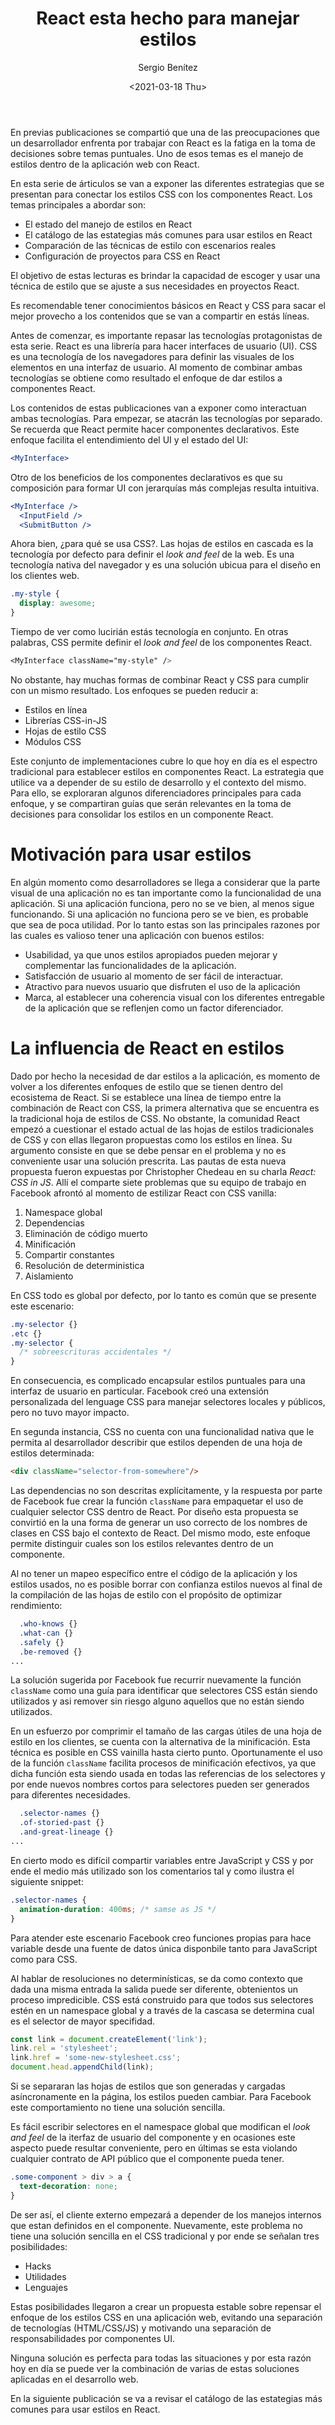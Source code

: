 #+TITLE: React esta hecho para manejar estilos
#+DESCRIPTION: Serie que recopila el estado de arte del manejo de estilos en React
#+AUTHOR: Sergio Benítez
#+DATE:<2021-03-18 Thu> 
#+STARTUP: fold
#+HUGO_BASE_DIR: ~/Development/suabochica-blog/
#+HUGO_SECTION: /post
#+HUGO_WEIGHT: auto
#+HUGO_AUTO_SET_LASTMOD: t

En previas publicaciones se compartió que una de las preocupaciones que un desarrollador enfrenta por trabajar con React es la fatiga en la toma de decisiones sobre temas puntuales. Uno de esos temas es el manejo de estilos dentro de la aplicación web con React.

En esta serie de árticulos se van a exponer las diferentes estrategias que se presentan para conectar los estilos CSS con los componentes React. Los temas principales a abordar son:

- El estado del manejo de estilos en React
- El catálogo de las estategias más comunes para usar estilos en React
- Comparación de las técnicas de estilo con escenarios reales
- Configuración de proyectos para CSS en React

El objetivo de estas lecturas es brindar la capacidad de escoger y usar una técnica de estilo que se ajuste a sus necesidades en proyectos React.

Es recomendable tener conocimientos básicos en React y CSS para sacar el mejor provecho a los contenidos que se van a compartir en estás líneas.

Antes de comenzar, es importante repasar las tecnologías protagonistas de esta serie. React es una librería para hacer interfaces de usuario (UI). CSS es una tecnología de los navegadores para definir las visuales de los elementos en una interfaz de usuario. Al momento de combinar ambas tecnologías se obtiene como resultado el enfoque de dar estilos a componentes React.

Los contenidos de estas publicaciones van a exponer como interactuan ambas tecnologías. Para empezar, se atacrán las tecnologías por separado. Se recuerda que React permite hacer componentes declarativos. Este enfoque facilita el entendimiento del UI y el estado del UI:

#+begin_src jsx
<MyInterface>
#+end_src

Otro de los beneficios de los componentes declarativos es que su composición para formar UI con jerarquías más complejas resulta intuitiva.

#+begin_src jsx
<MyInterface />
  <InputField />
  <SubmitButton />
#+end_src

Ahora bien, ¿para qué se usa CSS?. Las hojas de estilos en cascada es la tecnología por defecto para definir el /look and feel/ de la web. Es una tecnología nativa del navegador y es una solución ubicua para el diseño en los clientes web.

#+begin_src css
  .my-style {
    display: awesome;
  }
#+end_src

Tiempo de ver como lucirián estás tecnología en conjunto. En otras palabras, CSS permite definir el /look and feel/ de los componentes React.

#+begin_src css
<MyInterface className="my-style" />
#+end_src

No obstante, hay muchas formas de combinar React y CSS para cumplir con un mismo resultado. Los enfoques se pueden reducir a:

- Estilos en línea
- Librerías CSS-in-JS
- Hojas de estilo CSS
- Módulos CSS

Este conjunto de implementaciones cubre lo que hoy en día es el espectro tradicional para establecer estilos en componentes React. La estrategia que utilice va a depender de su estilo de desarrollo y el contexto del mismo. Para ello, se exploraran algunos diferenciadores principales para cada enfoque, y se compartiran guías que serán relevantes en la toma de decisiones para consolidar los estilos en un componente React.

* Motivación para usar estilos

En algún momento como desarrolladores se llega a considerar que la parte visual de una aplicación no es tan importante como la funcionalidad de una aplicación. Si una aplicación funciona, pero no se ve bien, al menos sigue funcionando. Si una aplicación no funciona pero se ve bien, es probable que sea de poca utilidad. Por lo tanto estas son las principales razones por las cuales es valioso tener una aplicación con buenos estilos:

- Usabilidad, ya que unos estilos apropiados pueden mejorar y complementar las funcionalidades de la aplicación.
- Satisfacción de usuario al momento de ser fácil de interactuar.
- Atractivo para nuevos usuario que disfruten el uso de la aplicación
- Marca, al establecer una coherencia visual con los diferentes entregable de la aplicación que se reflenjen como un factor diferenciador.

* La influencia de React en estilos

Dado por hecho la necesidad de dar estilos a la aplicación, es momento de volver a los diferentes enfoques de estilo que se tienen dentro del ecosistema de React. Si se establece una línea de tiempo entre la combinación de React con CSS, la primera alternativa que se encuentra es la tradicional hoja de estilos de CSS. No obstante, la comunidad React empezó a cuestionar el estado actual de las hojas de estilos tradicionales de CSS y con ellas llegaron propuestas como los estilos en línea. Su argumento consiste en que se debe pensar en el problema y no es conveniente usar una solución prescrita. Las pautas de esta nueva propuesta fueron expuestas por Christopher Chedeau en su charla /React: CSS in JS/. Allí el comparte siete problemas que su equipo de trabajo en Facebook afrontó al momento de estilizar React con CSS vanilla:

1. Namespace global
2. Dependencias
3. Eliminación de código muerto
4. Minificación
5. Compartir constantes
6. Resolución de deterministica
7. Aislamiento

En CSS todo es global por defecto, por lo tanto es común que se presente este escenario:

#+begin_src css
  .my-selector {}
  .etc {}
  .my-selector {
    /* sobreescrituras accidentales */
  }
#+end_src

En consecuencia, es complicado encapsular estilos puntuales para una interfaz de usuario en particular. Facebook creó una extensión personalizada del lenguage CSS para manejar selectores locales y públicos, pero no tuvo mayor impacto.

En segunda instancia, CSS no cuenta con una funcionalidad nativa que le permita al desarrollador describir que estilos dependen de una hoja de estilos determinada:

#+begin_src html
<div className="selector-from-somewhere"/>
#+end_src

Las dependencias no son descritas explícitamente, y la respuesta por parte de Facebook fue crear la función ~className~ para empaquetar el uso de cualquier selector CSS dentro de React. Por diseño esta propuesta se convirtió en la una forma de generar un uso correcto de los nombres de clases en CSS bajo el contexto de React. Del mismo modo, este enfoque permite distinguir cuales son los estilos relevantes dentro de un componente.

Al no tener un mapeo específico entre el código de la aplicación y los estilos usados, no es posible borrar con confianza estilos nuevos al final de la compilación de las hojas de estilo con el propósito de optimizar rendimiento:

#+begin_src css
  .who-knows {}
  .what-can {}
  .safely {}
  .be-removed {}
...
#+end_src

La solución sugerida por Facebook fue recurrir nuevamente la función ~className~ como una guía para identificar que selectores CSS están siendo utilizados y asi remover sin riesgo alguno aquellos que no están siendo utilizados.

En un esfuerzo por comprimir el tamaño de las cargas útiles de una hoja de estilo en los clientes, se cuenta con la alternativa de la minificación. Esta técnica es posible en CSS vainilla hasta cierto punto. Oportunamente el uso de la función ~className~ facilita procesos de minificación efectivos, ya que dicha función esta siendo usada en todas las referencias de los selectores y por ende nuevos nombres cortos para selectores pueden ser generados para diferentes necesidades.

#+begin_src css
  .selector-names {}
  .of-storied-past {}
  .and-great-lineage {}
...
#+end_src

En cierto modo es difícil compartir variables entre JavaScript y CSS y por ende el medio más utilizado son los comentarios tal y como ilustra el siguiente snippet:

#+begin_src css
  .selector-names {
    animation-duration: 400ms; /* samse as JS */
  }
#+end_src

Para atender este escenario Facebook creo funciones propias para hace variable desde una fuente de datos única disponbile tanto para JavaScript como para CSS.

Al hablar de resoluciones no determinísticas, se da como contexto que dada una misma entrada la salida puede ser diferente, obtenientos un proceso impredicible. CSS está construido para que todos sus selectores estén en un namespace global y a través de la cascasa se determina cual es el selector de mayor specifidad.  

#+begin_src javascript
const link = document.createElement('link');
link.rel = 'stylesheet';
link.href = 'some-new-stylesheet.css';
document.head.appendChild(link);
#+end_src

Si se separaran las hojas de estilos que son generadas y cargadas asíncronamente en la página, los estilos pueden cambiar. Para Facebook este comportamiento no tiene una solución sencilla.

Es fácil escribir selectores en el namespace global que modifican el /look and feel/ de la iterfaz de usuario del componente y en ocasiones este aspecto puede resultar conveniente, pero en últimas se esta violando cualquier contrato de API público que el componente pueda tener. 

#+begin_src css
  .some-component > div > a {
    text-decoration: none;
  }
#+end_src

De ser así, el cliente externo empezará a depender de los manejos internos que estan definidos en el componente. Nuevamente, este problema no tiene una solución sencilla en el CSS tradicional y por ende se señalan tres posibilidades:

- Hacks
- Utilidades
- Lenguajes

Estas posibilidades llegaron a crear un propuesta estable sobre repensar el enfoque de los estilos CSS en una aplicación web, evitando una separación de tecnologías (HTML/CSS/JS) y motivando una separación de responsabilidades por componentes UI.

Ninguna solución es perfecta para todas las situaciones y por esta razón hoy en día se puede ver la combinación de varias de estas soluciones aplicadas en el desarrollo web.  

En la siguiente publicación se va a revisar el catálogo de las estategias más comunes para usar estilos en React.
